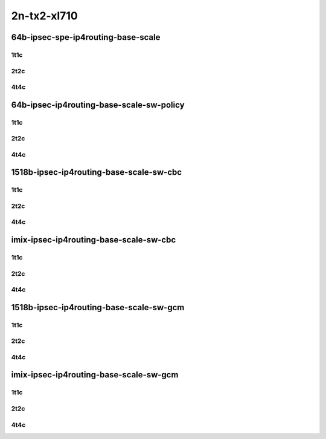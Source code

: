 2n-tx2-xl710
------------


64b-ipsec-spe-ip4routing-base-scale
```````````````````````````````````

1t1c
::::

.. raw:: html

    <a name="64b-1t1c-base-spe"></a>
    <a name="64b-1t1c-scale-spe"></a>
    <center>
    Links to builds:
    <a href="https://packagecloud.io/app/fdio/master/search?dist=ubuntu%2Fbionic" target="_blank">vpp-ref</a>,
    <a href="https://jenkins.fd.io/view/csit/job/csit-vpp-perf-mrr-daily-master-2n-tx2" target="_blank">csit-ref</a>
    <iframe width="1100" height="800" frameborder="0" scrolling="no" src="../_static/vpp/2n-tx2-xl710-64b-1t1c-ipsec-spe-base-scale-dpdk.html"></iframe>
    <p><br></p>
    </center>

2t2c
::::

.. raw:: html

    <a name="64b-2t2c-base-spe"></a>
    <a name="64b-2t2c-scale-spe"></a>
    <center>
    Links to builds:
    <a href="https://packagecloud.io/app/fdio/master/search?dist=ubuntu%2Fbionic" target="_blank">vpp-ref</a>,
    <a href="https://jenkins.fd.io/view/csit/job/csit-vpp-perf-mrr-daily-master-2n-tx2" target="_blank">csit-ref</a>
    <iframe width="1100" height="800" frameborder="0" scrolling="no" src="../_static/vpp/2n-tx2-xl710-64b-2t2c-ipsec-ipsec-spe-base-scale-dpdk.html"></iframe>
    <p><br></p>
    </center>

4t4c
::::

.. raw:: html

    <a name="64b-4t4c-base-spe"></a>
    <a name="64b-4t4c-scale-spe"></a>
    <center>
    Links to builds:
    <a href="https://packagecloud.io/app/fdio/master/search?dist=ubuntu%2Fbionic" target="_blank">vpp-ref</a>,
    <a href="https://jenkins.fd.io/view/csit/job/csit-vpp-perf-mrr-daily-master-2n-tx2" target="_blank">csit-ref</a>
    <iframe width="1100" height="800" frameborder="0" scrolling="no" src="../_static/vpp/2n-tx2-xl710-64b-4t4c-ipsec-ipsec-spe-base-scale-dpdk.html"></iframe>
    <p><br></p>
    </center>


64b-ipsec-ip4routing-base-scale-sw-policy
`````````````````````````````````````````

1t1c
::::

.. raw:: html

    <a name="64b-1t1c-base-sw-policy"></a>
    <a name="64b-1t1c-scale-sw-policy"></a>
    <center>
    Links to builds:
    <a href="https://packagecloud.io/app/fdio/master/search?dist=ubuntu%2Fbionic" target="_blank">vpp-ref</a>,
    <a href="https://jenkins.fd.io/view/csit/job/csit-vpp-perf-mrr-daily-master-2n-tx2" target="_blank">csit-ref</a>
    <iframe width="1100" height="800" frameborder="0" scrolling="no" src="../_static/vpp/2n-tx2-xl710-64b-1t1c-ipsec-base-scale-sw-policy-dpdk.html"></iframe>
    <p><br></p>
    </center>

2t2c
::::

.. raw:: html

    <a name="64b-2t2c-base-sw-policy"></a>
    <a name="64b-2t2c-scale-sw-policy"></a>
    <center>
    Links to builds:
    <a href="https://packagecloud.io/app/fdio/master/search?dist=ubuntu%2Fbionic" target="_blank">vpp-ref</a>,
    <a href="https://jenkins.fd.io/view/csit/job/csit-vpp-perf-mrr-daily-master-2n-tx2" target="_blank">csit-ref</a>
    <iframe width="1100" height="800" frameborder="0" scrolling="no" src="../_static/vpp/2n-tx2-xl710-64b-2t2c-ipsec-base-scale-sw-policy-dpdk.html"></iframe>
    <p><br></p>
    </center>

4t4c
::::

.. raw:: html

    <a name="64b-4t4c-base-sw-policy"></a>
    <a name="64b-4t4c-scale-sw-policy"></a>
    <center>
    Links to builds:
    <a href="https://packagecloud.io/app/fdio/master/search?dist=ubuntu%2Fbionic" target="_blank">vpp-ref</a>,
    <a href="https://jenkins.fd.io/view/csit/job/csit-vpp-perf-mrr-daily-master-2n-tx2" target="_blank">csit-ref</a>
    <iframe width="1100" height="800" frameborder="0" scrolling="no" src="../_static/vpp/2n-tx2-xl710-64b-4t4c-ipsec-base-scale-sw-policy-dpdk.html"></iframe>
    <p><br></p>
    </center>

1518b-ipsec-ip4routing-base-scale-sw-cbc
````````````````````````````````````````

1t1c
::::

.. raw:: html

    <a name="1518b-1t1c-base-sw-cbc"></a>
    <a name="1518b-1t1c-scale-sw-cbc"></a>
    <center>
    Links to builds:
    <a href="https://packagecloud.io/app/fdio/master/search?dist=ubuntu%2Fbionic" target="_blank">vpp-ref</a>,
    <a href="https://jenkins.fd.io/view/csit/job/csit-vpp-perf-mrr-daily-master-2n-tx2" target="_blank">csit-ref</a>
    <iframe width="1100" height="800" frameborder="0" scrolling="no" src="../_static/vpp/2n-tx2-xl710-1518b-1t1c-ipsec-base-scale-sw-cbc-dpdk.html"></iframe>
    <p><br></p>
    </center>

2t2c
::::

.. raw:: html

    <a name="1518b-2t2c-base-sw-cbc"></a>
    <a name="1518b-2t2c-scale-sw-cbc"></a>
    <center>
    Links to builds:
    <a href="https://packagecloud.io/app/fdio/master/search?dist=ubuntu%2Fbionic" target="_blank">vpp-ref</a>,
    <a href="https://jenkins.fd.io/view/csit/job/csit-vpp-perf-mrr-daily-master-2n-tx2" target="_blank">csit-ref</a>
    <iframe width="1100" height="800" frameborder="0" scrolling="no" src="../_static/vpp/2n-tx2-xl710-1518b-2t2c-ipsec-base-scale-sw-cbc-dpdk.html"></iframe>
    <p><br></p>
    </center>

4t4c
::::

.. raw:: html

    <a name="1518b-4t4c-base-sw-cbc"></a>
    <a name="1518b-4t4c-scale-sw-cbc"></a>
    <center>
    Links to builds:
    <a href="https://packagecloud.io/app/fdio/master/search?dist=ubuntu%2Fbionic" target="_blank">vpp-ref</a>,
    <a href="https://jenkins.fd.io/view/csit/job/csit-vpp-perf-mrr-daily-master-2n-tx2" target="_blank">csit-ref</a>
    <iframe width="1100" height="800" frameborder="0" scrolling="no" src="../_static/vpp/2n-tx2-xl710-1518b-4t4c-ipsec-base-scale-sw-cbc-dpdk.html"></iframe>
    <p><br></p>
    </center>

imix-ipsec-ip4routing-base-scale-sw-cbc
```````````````````````````````````````

1t1c
::::

.. raw:: html

    <a name="imix-1t1c-base-sw-cbc"></a>
    <a name="imix-1t1c-scale-sw-cbc"></a>
    <center>
    Links to builds:
    <a href="https://packagecloud.io/app/fdio/master/search?dist=ubuntu%2Fbionic" target="_blank">vpp-ref</a>,
    <a href="https://jenkins.fd.io/view/csit/job/csit-vpp-perf-mrr-daily-master-2n-tx2" target="_blank">csit-ref</a>
    <iframe width="1100" height="800" frameborder="0" scrolling="no" src="../_static/vpp/2n-tx2-xl710-imix-1t1c-ipsec-base-scale-sw-cbc-dpdk.html"></iframe>
    <p><br></p>
    </center>

2t2c
::::

.. raw:: html

    <a name="imix-2t2c-base-sw-cbc"></a>
    <a name="imix-2t2c-scale-sw-cbc"></a>
    <center>
    Links to builds:
    <a href="https://packagecloud.io/app/fdio/master/search?dist=ubuntu%2Fbionic" target="_blank">vpp-ref</a>,
    <a href="https://jenkins.fd.io/view/csit/job/csit-vpp-perf-mrr-daily-master-2n-tx2" target="_blank">csit-ref</a>
    <iframe width="1100" height="800" frameborder="0" scrolling="no" src="../_static/vpp/2n-tx2-xl710-imix-2t2c-ipsec-base-scale-sw-cbc-dpdk.html"></iframe>
    <p><br></p>
    </center>

4t4c
::::

.. raw:: html

    <a name="imix-4t4c-base-sw-cbc"></a>
    <a name="imix-4t4c-scale-sw-cbc"></a>
    <center>
    Links to builds:
    <a href="https://packagecloud.io/app/fdio/master/search?dist=ubuntu%2Fbionic" target="_blank">vpp-ref</a>,
    <a href="https://jenkins.fd.io/view/csit/job/csit-vpp-perf-mrr-daily-master-2n-tx2" target="_blank">csit-ref</a>
    <iframe width="1100" height="800" frameborder="0" scrolling="no" src="../_static/vpp/2n-tx2-xl710-imix-4t4c-ipsec-base-scale-sw-cbc-dpdk.html"></iframe>
    <p><br></p>
    </center>

1518b-ipsec-ip4routing-base-scale-sw-gcm
````````````````````````````````````````

1t1c
::::

.. raw:: html

    <a name="1518b-1t1c-base-sw-gcm"></a>
    <a name="1518b-1t1c-scale-sw-gcm"></a>
    <center>
    Links to builds:
    <a href="https://packagecloud.io/app/fdio/master/search?dist=ubuntu%2Fbionic" target="_blank">vpp-ref</a>,
    <a href="https://jenkins.fd.io/view/csit/job/csit-vpp-perf-mrr-daily-master-2n-tx2" target="_blank">csit-ref</a>
    <iframe width="1100" height="800" frameborder="0" scrolling="no" src="../_static/vpp/2n-tx2-xl710-1518b-1t1c-ipsec-base-scale-sw-gcm-dpdk.html"></iframe>
    <p><br></p>
    </center>

2t2c
::::

.. raw:: html

    <a name="1518b-2t2c-base-sw-gcm"></a>
    <a name="1518b-2t2c-scale-sw-gcm"></a>
    <center>
    Links to builds:
    <a href="https://packagecloud.io/app/fdio/master/search?dist=ubuntu%2Fbionic" target="_blank">vpp-ref</a>,
    <a href="https://jenkins.fd.io/view/csit/job/csit-vpp-perf-mrr-daily-master-2n-tx2" target="_blank">csit-ref</a>
    <iframe width="1100" height="800" frameborder="0" scrolling="no" src="../_static/vpp/2n-tx2-xl710-1518b-2t2c-ipsec-base-scale-sw-gcm-dpdk.html"></iframe>
    <p><br></p>
    </center>

4t4c
::::

.. raw:: html

    <a name="1518b-4t4c-base-sw-gcm"></a>
    <a name="1518b-4t4c-scale-sw-gcm"></a>
    <center>
    Links to builds:
    <a href="https://packagecloud.io/app/fdio/master/search?dist=ubuntu%2Fbionic" target="_blank">vpp-ref</a>,
    <a href="https://jenkins.fd.io/view/csit/job/csit-vpp-perf-mrr-daily-master-2n-tx2" target="_blank">csit-ref</a>
    <iframe width="1100" height="800" frameborder="0" scrolling="no" src="../_static/vpp/2n-tx2-xl710-1518b-4t4c-ipsec-base-scale-sw-gcm-dpdk.html"></iframe>
    <p><br></p>
    </center>

imix-ipsec-ip4routing-base-scale-sw-gcm
```````````````````````````````````````

1t1c
::::

.. raw:: html

    <a name="imix-1t1c-base-sw-gcm"></a>
    <a name="imix-1t1c-scale-sw-gcm"></a>
    <center>
    Links to builds:
    <a href="https://packagecloud.io/app/fdio/master/search?dist=ubuntu%2Fbionic" target="_blank">vpp-ref</a>,
    <a href="https://jenkins.fd.io/view/csit/job/csit-vpp-perf-mrr-daily-master-2n-tx2" target="_blank">csit-ref</a>
    <iframe width="1100" height="800" frameborder="0" scrolling="no" src="../_static/vpp/2n-tx2-xl710-imix-1t1c-ipsec-base-scale-sw-gcm-dpdk.html"></iframe>
    <p><br></p>
    </center>

2t2c
::::

.. raw:: html

    <a name="imix-2t2c-base-sw-gcm"></a>
    <a name="imix-2t2c-scale-sw-gcm"></a>
    <center>
    Links to builds:
    <a href="https://packagecloud.io/app/fdio/master/search?dist=ubuntu%2Fbionic" target="_blank">vpp-ref</a>,
    <a href="https://jenkins.fd.io/view/csit/job/csit-vpp-perf-mrr-daily-master-2n-tx2" target="_blank">csit-ref</a>
    <iframe width="1100" height="800" frameborder="0" scrolling="no" src="../_static/vpp/2n-tx2-xl710-imix-2t2c-ipsec-base-scale-sw-gcm-dpdk.html"></iframe>
    <p><br></p>
    </center>

4t4c
::::

.. raw:: html

    <a name="imix-4t4c-base-sw-gcm"></a>
    <a name="imix-4t4c-scale-sw-gcm"></a>
    <center>
    Links to builds:
    <a href="https://packagecloud.io/app/fdio/master/search?dist=ubuntu%2Fbionic" target="_blank">vpp-ref</a>,
    <a href="https://jenkins.fd.io/view/csit/job/csit-vpp-perf-mrr-daily-master-2n-tx2" target="_blank">csit-ref</a>
    <iframe width="1100" height="800" frameborder="0" scrolling="no" src="../_static/vpp/2n-tx2-xl710-imix-4t4c-ipsec-base-scale-sw-gcm-dpdk.html"></iframe>
    <p><br></p>
    </center>
